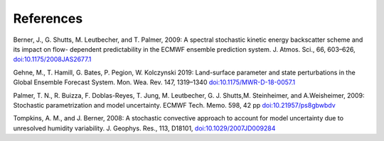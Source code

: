 References     
==========

Berner, J., G. Shutts, M. Leutbecher, and T. Palmer, 2009: A spectral stochastic kinetic energy backscatter scheme and its impact on flow- dependent predictability in the ECMWF ensemble prediction system. J. Atmos. Sci., 66, 603–626, `doi:10.1175/2008JAS2677.1 <https://journals.ametsoc.org/doi/full/10.1175/2008JAS2677.1>`_

Gehne, M., T. Hamill, G. Bates, P. Pegion, W. Kolczynski 2019: Land-surface parameter and state perturbations in the Global Ensemble Forecast System. Mon. Wea. Rev. 147, 1319–1340 `doi:10.1175/MWR-D-18-0057.1 <https://journals.ametsoc.org/doi/10.1175/MWR-D-18-0057.1>`_

Palmer, T. N., R. Buizza, F. Doblas-Reyes, T. Jung, M. Leutbecher, G. J. Shutts,M. Steinheimer, and A.Weisheimer, 2009: Stochastic parametrization and model uncertainty. ECMWF Tech. Memo. 598, 42 pp `doi:10.21957/ps8gbwbdv <https://www.ecmwf.int/node/11577>`_


Tompkins, A. M., and J. Berner, 2008: A stochastic convective approach to account for model uncertainty due to unresolved humidity variability. J. Geophys. Res., 113, D18101, `doi:10.1029/2007JD009284 <https://agupubs.onlinelibrary.wiley.com/doi/full/10.1029/2007JD009284>`_


